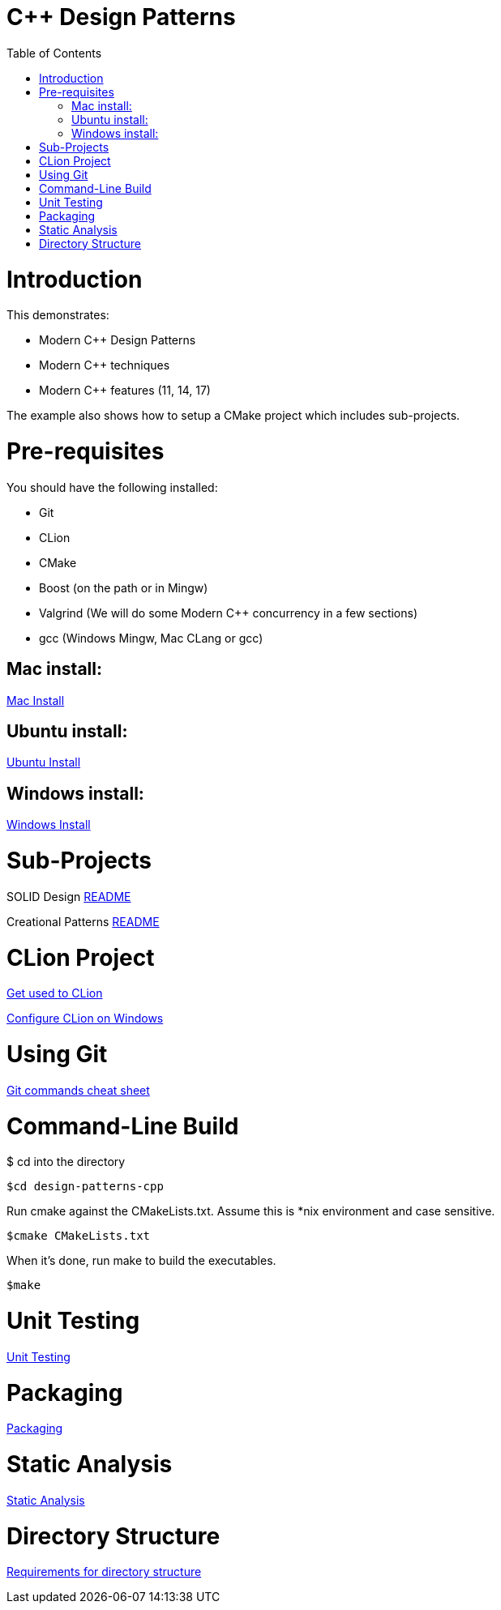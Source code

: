 = C++ Design Patterns
:toc:
:toc-placement!:

toc::[]

# Introduction

This demonstrates:

    * Modern C++ Design Patterns
    * Modern C++ techniques
    * Modern C++ features (11, 14, 17)

The example also shows how to setup a CMake project which includes sub-projects.

# Pre-requisites

You should have the following installed:

  * Git
  * CLion
  * CMake
  * Boost (on the path or in Mingw)
  * Valgrind (We will do some Modern C++ concurrency in a few sections)
  * gcc (Windows Mingw, Mac CLang or gcc)

## Mac install:

<<env/mac-env.adoc#title, Mac Install>>

## Ubuntu install:

<<env/ubuntu-env.adoc#title, Ubuntu Install>>

## Windows install:

<<env/windows-env.adoc#title, Windows Install>>

# Sub-Projects

SOLID Design <<solid-cpp/README.adoc#title, README>>

Creational Patterns <<creational-cpp/README.adoc#title, README>>

# CLion Project

https://www.jetbrains.com/help/clion/meet-clion.html[Get used to CLion]

https://www.jetbrains.com/help/clion/quick-tutorial-on-configuring-clion-on-windows.html[Configure CLion on Windows]

# Using Git

https://www.atlassian.com/git/tutorials/atlassian-git-cheatsheet[Git commands cheat sheet]

# Command-Line Build

$ cd into the directory

[source, cmake]
----
$cd design-patterns-cpp
----

Run cmake against the CMakeLists.txt.  Assume this is *nix environment and case sensitive.

[source, cmake]
----
$cmake CMakeLists.txt
----

When it's done, run make to build the executables.
[source, cmake]
----
$make
----

# Unit Testing

<<req/requirements-unit-testing.adoc#title, Unit Testing>>

# Packaging

<<req/requirements-packaging.adoc#title, Packaging>>

# Static Analysis

<<req/requirements-static-analysis.adoc#title, Static Analysis>>

# Directory Structure

<<requirements-directory-structure.adoc#title, Requirements for directory structure>>










